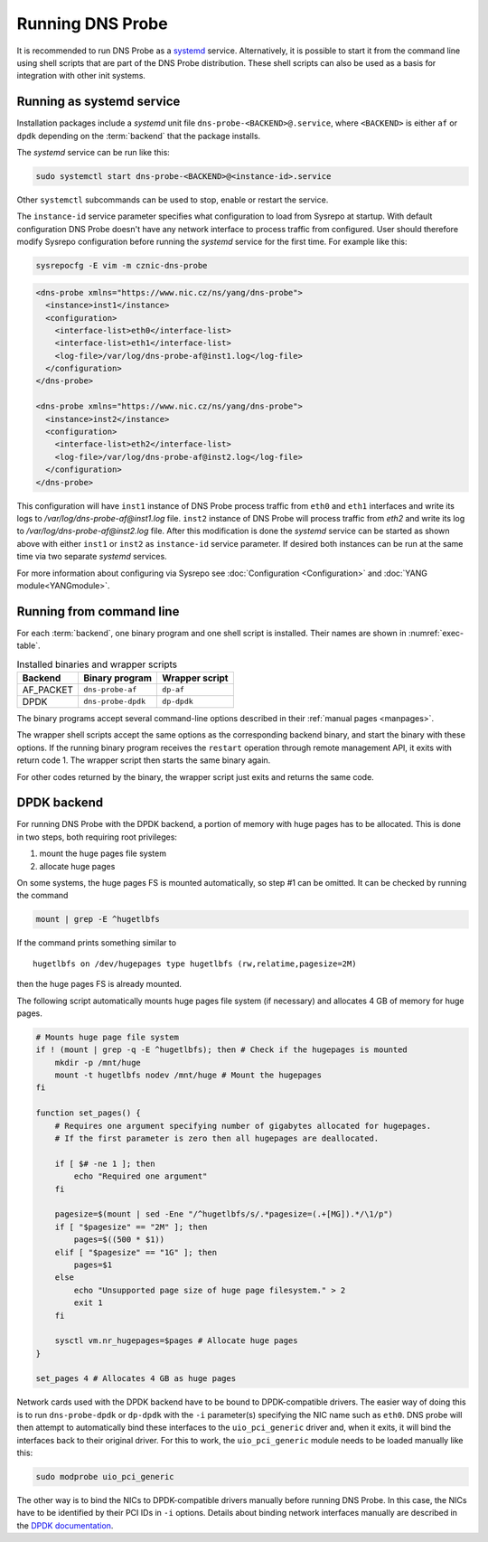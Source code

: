 *****************
Running DNS Probe
*****************

It is recommended to run DNS Probe as a `systemd <https://www.freedesktop.org/wiki/Software/systemd/>`_ service. Alternatively, it is possible to start it from the command line using shell scripts that are part of the DNS Probe distribution. These shell scripts can also be used as a basis for integration with other init systems.

Running as systemd service
==========================

Installation packages include a *systemd* unit file
``dns-probe-<BACKEND>@.service``, where ``<BACKEND>`` is either ``af``
or ``dpdk`` depending on the :term:`backend` that the package installs.

The *systemd* service can be run like this:

.. code:: shell

    sudo systemctl start dns-probe-<BACKEND>@<instance-id>.service

Other ``systemctl`` subcommands can be used to stop, enable or restart the service.

The ``instance-id`` service parameter specifies what configuration to load from Sysrepo at startup.
With default configuration DNS Probe doesn't have any network interface to process traffic from configured.
User should therefore modify Sysrepo configuration before running the *systemd* service for the first
time. For example like this:

.. code-block:: shell

    sysrepocfg -E vim -m cznic-dns-probe

.. code-block:: xml

    <dns-probe xmlns="https://www.nic.cz/ns/yang/dns-probe">
      <instance>inst1</instance>
      <configuration>
        <interface-list>eth0</interface-list>
        <interface-list>eth1</interface-list>
        <log-file>/var/log/dns-probe-af@inst1.log</log-file>
      </configuration>
    </dns-probe>

    <dns-probe xmlns="https://www.nic.cz/ns/yang/dns-probe">
      <instance>inst2</instance>
      <configuration>
        <interface-list>eth2</interface-list>
        <log-file>/var/log/dns-probe-af@inst2.log</log-file>
      </configuration>
    </dns-probe>

This configuration will have ``inst1`` instance of DNS Probe process traffic from ``eth0`` and ``eth1``
interfaces and write its logs to `/var/log/dns-probe-af@inst1.log` file. ``inst2`` instance of DNS Probe
will process traffic from `eth2` and write its log to `/var/log/dns-probe-af@inst2.log` file. After this
modification is done the *systemd* service can be started as shown above with either ``inst1`` or ``inst2``
as ``instance-id`` service parameter. If desired both instances can be run at the same time via two
separate *systemd* services.

For more information about configuring via Sysrepo see :doc:`Configuration <Configuration>` and
:doc:`YANG module<YANGmodule>`.

Running from command line
=========================

For each :term:`backend`, one binary program and one shell script is installed. Their names are shown in :numref:`exec-table`.

.. _exec-table:

.. table:: Installed binaries and wrapper scripts

   +---------+------------------+--------------+
   |Backend  |Binary program    |Wrapper script|
   +=========+==================+==============+
   |AF_PACKET|``dns-probe-af``  |``dp-af``     |
   +---------+------------------+--------------+
   |DPDK     |``dns-probe-dpdk``|``dp-dpdk``   |
   +---------+------------------+--------------+

The binary programs accept several command-line options described in their :ref:`manual pages <manpages>`.

The wrapper shell scripts accept the same options as the corresponding backend binary, and start the binary with these options. If the running binary program receives the ``restart`` operation through remote management API, it exits with return code 1. The wrapper script then starts the same binary again.

For other codes returned by the binary, the wrapper script just exits and returns the same code.

DPDK backend
============

For running DNS Probe with the DPDK backend, a portion of memory with huge
pages has to be allocated. This is done in two steps, both requiring root privileges:

1. mount the huge pages file system
2. allocate huge pages

On some systems, the huge pages FS is mounted automatically, so step #1 can be omitted. It can be checked by running the command

.. code:: shell

   mount | grep -E ^hugetlbfs

If the command prints something similar to

::
 
   hugetlbfs on /dev/hugepages type hugetlbfs (rw,relatime,pagesize=2M)

then the huge pages FS is already mounted.

The following script automatically mounts huge pages file system (if
necessary) and allocates 4 GB of memory for huge pages.

.. code:: shell

    # Mounts huge page file system
    if ! (mount | grep -q -E ^hugetlbfs); then # Check if the hugepages is mounted
        mkdir -p /mnt/huge
        mount -t hugetlbfs nodev /mnt/huge # Mount the hugepages
    fi

    function set_pages() {
        # Requires one argument specifying number of gigabytes allocated for hugepages.
        # If the first parameter is zero then all hugepages are deallocated.

        if [ $# -ne 1 ]; then
            echo "Required one argument"
        fi

        pagesize=$(mount | sed -Ene "/^hugetlbfs/s/.*pagesize=(.+[MG]).*/\1/p")
        if [ "$pagesize" == "2M" ]; then
            pages=$((500 * $1))
        elif [ "$pagesize" == "1G" ]; then
            pages=$1
        else
            echo "Unsupported page size of huge page filesystem." > 2
            exit 1
        fi

        sysctl vm.nr_hugepages=$pages # Allocate huge pages
    }

    set_pages 4 # Allocates 4 GB as huge pages

Network cards used with the DPDK backend have to be bound to
DPDK-compatible drivers. The easier way of doing this is to run
``dns-probe-dpdk`` or ``dp-dpdk`` with the ``-i`` parameter(s)
specifying the NIC name such as ``eth0``. DNS probe will then attempt
to automatically bind these interfaces to the ``uio_pci_generic``
driver and, when it exits, it will bind the interfaces back to their
original driver. For this to work, the ``uio_pci_generic`` module
needs to be loaded manually like this:

.. code:: shell

    sudo modprobe uio_pci_generic

The other way is to bind the NICs to DPDK-compatible drivers manually
before running DNS Probe. In this case, the NICs have to
be identified by their PCI IDs in ``-i`` options. Details about binding network interfaces manually are described in the `DPDK documentation <https://doc.dpdk.org/guides/linux_gsg/linux_drivers.html>`_.
